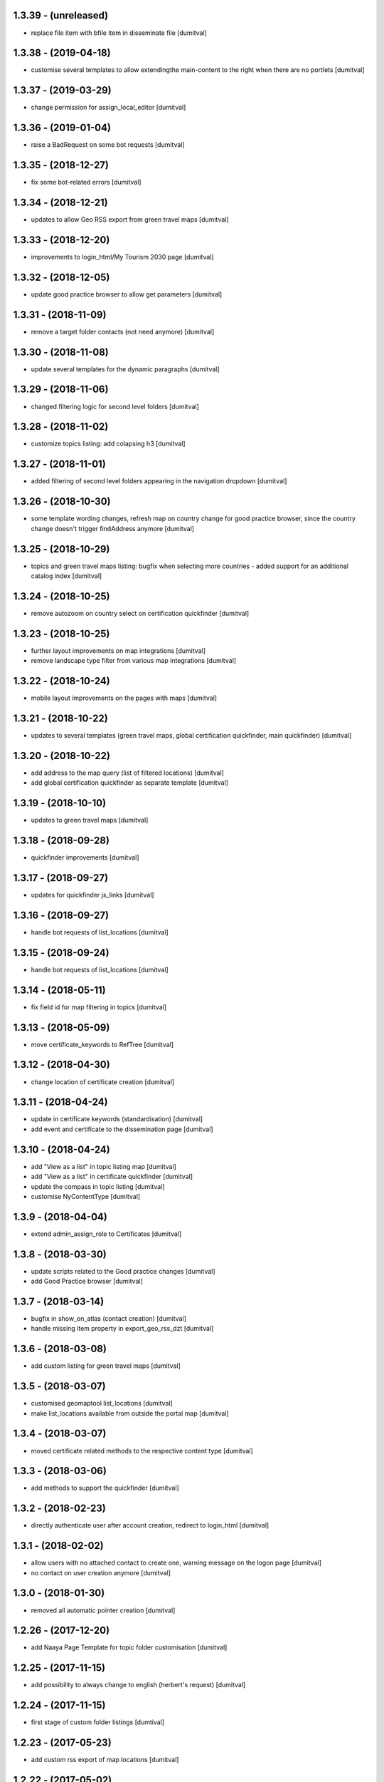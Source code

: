 1.3.39 - (unreleased)
=======================
* replace file item with bfile item in disseminate file [dumitval]

1.3.38 - (2019-04-18)
=======================
* customise several templates to allow extendingthe main-content to
  the right when there are no portlets [dumitval]

1.3.37 - (2019-03-29)
=======================
* change permission for assign_local_editor [dumitval]

1.3.36 - (2019-01-04)
=======================
* raise a BadRequest on some bot requests [dumitval]

1.3.35 - (2018-12-27)
=======================
* fix some bot-related errors [dumitval]

1.3.34 - (2018-12-21)
=======================
* updates to allow Geo RSS export from green travel maps [dumitval]

1.3.33 - (2018-12-20)
=======================
* improvements to login_html/My Tourism 2030 page [dumitval]

1.3.32 - (2018-12-05)
=======================
* update good practice browser to allow get parameters [dumitval]

1.3.31 - (2018-11-09)
=======================
* remove a target folder contacts (not need anymore) [dumitval]

1.3.30 - (2018-11-08)
=======================
* update several templates for the dynamic paragraphs [dumitval]

1.3.29 - (2018-11-06)
=======================
* changed filtering logic for second level folders [dumitval]

1.3.28 - (2018-11-02)
=======================
* customize topics listing: add colapsing h3 [dumitval]

1.3.27 - (2018-11-01)
=======================
* added filtering of second level folders appearing in the navigation
  dropdown [dumitval]

1.3.26 - (2018-10-30)
=======================
* some template wording changes, refresh map on country change for good
  practice browser, since the country change doesn't trigger findAddress
  anymore [dumitval]

1.3.25 - (2018-10-29)
=======================
* topics and green travel maps listing: bugfix when selecting more
  countries - added support for an additional catalog index [dumitval]

1.3.24 - (2018-10-25)
=======================
* remove autozoom on country select on certification quickfinder [dumitval]

1.3.23 - (2018-10-25)
=======================
* further layout improvements on map integrations [dumitval]
* remove landscape type filter from various map integrations [dumitval]

1.3.22 - (2018-10-24)
=======================
* mobile layout improvements on the pages with maps [dumitval]

1.3.21 - (2018-10-22)
=======================
* updates to several templates (green travel maps, global certification
  quickfinder, main quickfinder) [dumitval]

1.3.20 - (2018-10-22)
=======================
* add address to the map query (list of filtered locations) [dumitval]
* add global certification quickfinder as separate template [dumitval]

1.3.19 - (2018-10-10)
=======================
* updates to green travel maps [dumitval]

1.3.18 - (2018-09-28)
=======================
* quickfinder improvements [dumitval]

1.3.17 - (2018-09-27)
=======================
* updates for quickfinder js_links [dumitval]

1.3.16 - (2018-09-27)
=======================
* handle bot requests of list_locations [dumitval]

1.3.15 - (2018-09-24)
=======================
* handle bot requests of list_locations [dumitval]

1.3.14 - (2018-05-11)
=======================
* fix field id for map filtering in topics [dumitval]

1.3.13 - (2018-05-09)
=======================
* move certificate_keywords to RefTree [dumitval]

1.3.12 - (2018-04-30)
=======================
* change location of certificate creation [dumitval]

1.3.11 - (2018-04-24)
=======================
* update in certificate keywords (standardisation) [dumitval]
* add event and certificate to the dissemination page [dumitval]

1.3.10 - (2018-04-24)
=======================
* add "View as a list" in topic listing map [dumitval]
* add "View as a list" in certificate quickfinder [dumitval]
* update the compass in topic listing [dumitval]
* customise NyContentType [dumitval]

1.3.9 - (2018-04-04)
=======================
* extend admin_assign_role to Certificates [dumitval]

1.3.8 - (2018-03-30)
=======================
* update scripts related to the Good practice changes [dumitval]
* add Good Practice browser [dumitval]

1.3.7 - (2018-03-14)
=======================
* bugfix in show_on_atlas (contact creation) [dumitval]
* handle missing item property in export_geo_rss_dzt [dumitval]

1.3.6 - (2018-03-08)
=======================
* add custom listing for green travel maps [dumitval]

1.3.5 - (2018-03-07)
=======================
* customised geomaptool list_locations [dumitval]
* make list_locations available from outside the portal map [dumitval]

1.3.4 - (2018-03-07)
=======================
* moved certificate related methods to the respective content type [dumitval]

1.3.3 - (2018-03-06)
=======================
* add methods to support the quickfinder [dumitval]

1.3.2 - (2018-02-23)
=======================
* directly authenticate user after account creation, redirect to
  login_html [dumitval]

1.3.1 - (2018-02-02)
=======================
* allow users with no attached contact to create one, warning message on
  the logon page [dumitval]
* no contact on user creation anymore [dumitval]

1.3.0 - (2018-01-30)
=======================
* removed all automatic pointer creation [dumitval]

1.2.26 - (2017-12-20)
=======================
* add Naaya Page Template for topic folder customisation [dumitval]

1.2.25 - (2017-11-15)
=======================
* add possibility to always change to english (herbert's request) [dumitval]

1.2.24 - (2017-11-15)
=======================
* first stage of custom folder listings [dumtival]

1.2.23 - (2017-05-23)
=======================
* add custom rss export of map locations [dumitval]

1.2.22 - (2017-05-02)
=======================
* remove geolocation for pointers [dumitval]

1.2.21 - (2016-04-19)
=======================
* assign local editor roles directly from contact objects [dumitval]
* assign keywords on list of map locations [dumitval]

1.2.20 - (2014-01-28)
=======================
* Bug fix: make the Topic required only when the landscape type is filled in
  [tiberich]

1.2.19 - (2014-01-15)
=======================
* Bug fix: fixed setting the geotype when the edit action happens
  [tiberich]

1.2.18 - (2014-01-15)
=======================
* Bug fix: set the geo type regardless of contact location
  [tiberich]

1.2.17 (2014-01-10)
=======================
* Bug fix: fix user keywords - the EEN keyword for users with that role
  [tiberich #17641]

1.2.16 (2014-01-10)
=======================
* Bug fix: fix user keywords
  [tiberich #17641]

1.2.15 (2014-01-09)
====================
* Bug fix: make the landscape and topic widgets required if a value is 
  set in organization/marketplace/supporting solutions widgets
  [tiberich #17641]

1.2.14 (2014-01-08)
====================
* Bug fix: don't fail when adding a contact with root acl user
  [tiberich #17641]

1.2.13 (2014-01-08)
====================
* Bug fix: make the postal address / geo_location fields take
  value from each other if one of them is missing value
  [tiberich #17641]
* correct releasedate for contacts created for users [dumitval]
* Bug fix: redo the update script that creates contacts for old users
  [tiberich Destinet #17641]
* Bug fix: also show the group widget on the show_on_atlas page
  [tiberich Destinet #17641]

1.2.12 (2013-12-18)
====================
* Bug fix: added dependency on Naaya 3.3.24, because of needed API
  [tiberich Destinet #17642]

1.2.11 (2013-12-18)
====================
* Feature: added migration code for destinet users that have no Naaya Contact attached
* Feature: Added migration code to set the "Destinet user" keyword to all Naaya Contact entries
  attached to users; 
* Feature: Added migration code to change schema for NaayaContact
* Feature: Split category field in 3 other properties 
  (category-organization, category-marketplace, category-supporting-solution). 
* Feature: Add these 3 fields to the contact_index template (in DESTINET bundle)
* Feature: Deprecate and automatically fill in the geo_type property with a value from one of the 3
  new categories, using subscription handlers on add/modify events
  [tiberich #17643 Destinet, 17644 Destinet]

1.2.10 (2012-12-14)
====================
* removed redundant geocoding (now done by the widget) [dumitval]

1.2.9 (2012-12-11)
====================
* recatalog object in handle_groups [dumitval]

1.2.8 (2012-12-11)
====================
* bugfix (call handle_groups after manageProperties) [dumitval]

1.2.7 (2012-12-10)
====================
* do_geocoding on newly created contacts [dumitval]

1.2.6 (2012-12-10)
====================
* add keyword to new users if group members [dumitval]

1.2.5 (2012-12-10)
====================
* bugfix ref special role [dumitval]

1.2.4 (2012-12-10)
====================
* add a special role ("EEN Members") to some of the new users [dumitval]

1.2.3 (2012-08-22)
====================
* different way of finding linked contact object (catalog based) [simiamih]

1.2.2 (2012-08-03)
====================
* added user groups in registration; side-effect: pointer in designated
  `new applicants` folder [simiamih]

1.2.1 (2012-08-02)
====================
* new user instantly receives Contributor role [simiamih]
* comments have been rebranded as About me and saved on contact [simiamih]
* pointers also for many meta type objs added in who-who [simiamih]

1.2.0 (2012-07-20)
====================
* refactored unit testing code [simiamih]
* feature: destinet custom registration; needs interface assigned to portal
  from ZMI and bundles updated [simiamih]

1.1.12 (2012-07-04)
====================
* approve/unapprove object action is performed on synced pointers [simiamih]

1.1.11 (2012-05-10)
====================
* enhancements for admin_assign_role_html [dumitval]
* Bugfix in adding Naaya Publications
* publishing unit test: test logging for missing country [simiamih]

1.1.10 (2012-04-18)
====================
* country folders must match title exactly for pointers [simiamih]
* subscribers updated to create pointers for NyBFile too [simiamih]

1.1.9 (2012-03-20)
====================
* speed up login_html using ajax calls [dumitval]

1.1.8 (2012-03-16)
====================
* Bugfix in editor role assignment [dumitval]
* Adapt keywords functionality to work with standard folder listing [dumitval]

1.1.7 (2012-03-05)
====================
* Filter by contributor instead of author (publishing) [dumitval]

1.1.6 (2012-02-17)
====================
* unicode encode bug fix [bogdatan]

1.1.5 (2012-02-17)
====================
* Recatalog objects after savingt their keywords [bogdatan]

1.1.4 (2012-02-14)
====================
* fixed some security declarations in DestinetPublisher [simiamih]
* Corrected to set keywords as local property [bogdatan]
* Imported permissions.zcml allow zope2.NaayaPublishContent permission [dumitval]
* Corrected permission for allocateKeywords and allocate_keywords_html [dumitval]

1.1.3 (2012-01-31)
====================
* fix for objects with no __ac_local_roles__ [dumitval]
* all zcml configures linked in destinet.extra/configure.zcml [simiamih]

1.1.2 (2012-01-30)
====================
* Possibility to add local role "Editor" to contributors [dumitval]

1.1.1 (2012-01-24)
====================
* pointers referred by target_groups are now placed in subdirs of resources,
  and not who-who [simiamih]
* added messages when there's nothing to submit or the referer
  is empty [bogdatan]

1.1 (2012-01-24)
====================
* added destinet.keywords - Keywords allocation system [bogdatan]
* publisher: fix in copying data to pointer [simiamih]

1.0 (2012-01-19)
====================
* initial release, destinet.publishing customization [simiamih]

